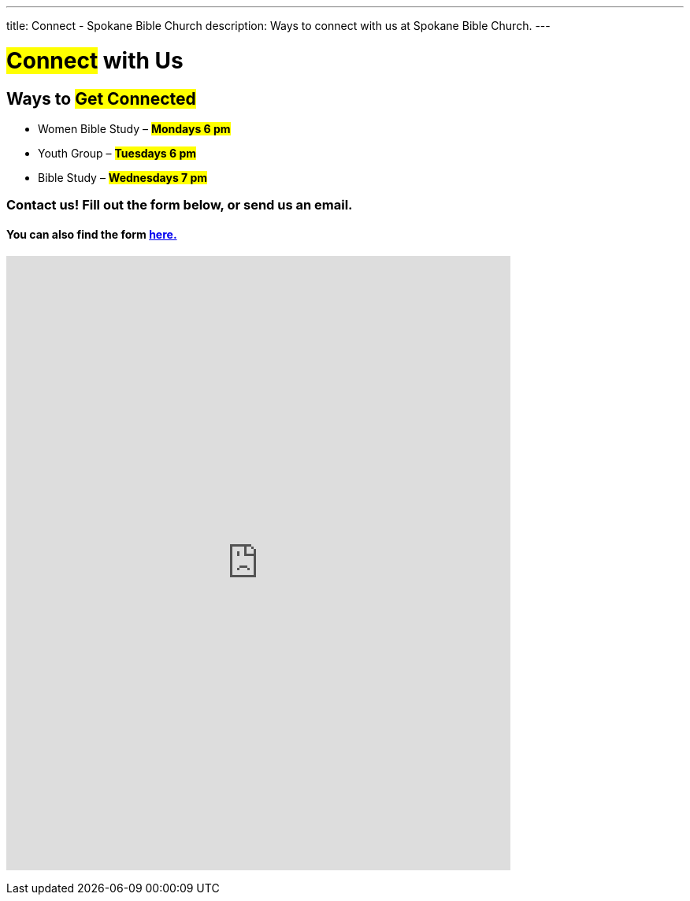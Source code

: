---
title: Connect - Spokane Bible Church
description: Ways to connect with us at Spokane Bible Church.
---

= #Connect# with Us

== Ways to #Get Connected#

* Women Bible Study – #*Mondays 6 pm*#

* Youth Group – #*Tuesdays 6 pm*#

* Bible Study – #*Wednesdays 7 pm*#

=== Contact us! Fill out the form below, or send us an email.

==== You can also find the form link:https://forms.gle/8b1EucJPXUYbwTRF7[here.]

// google forms embed
pass:[<iframe src="https://docs.google.com/forms/d/e/1FAIpQLSeDKmWkPnELHMheggl-12sF6mxLEJv_1URO1xrky2B_oD377A/viewform?embedded=true" width="640" height="780" frameborder="0" marginheight="0" marginwidth="0">Loading…</iframe>]